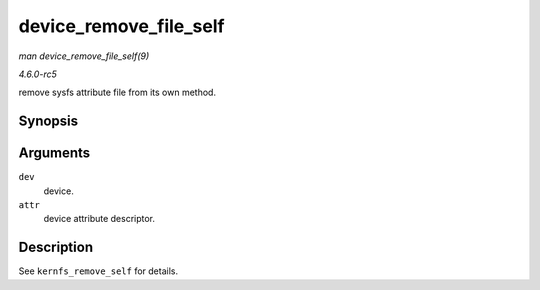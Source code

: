 .. -*- coding: utf-8; mode: rst -*-

.. _API-device-remove-file-self:

=======================
device_remove_file_self
=======================

*man device_remove_file_self(9)*

*4.6.0-rc5*

remove sysfs attribute file from its own method.


Synopsis
========

.. c:function:: bool device_remove_file_self( struct device * dev, const struct device_attribute * attr )

Arguments
=========

``dev``
    device.

``attr``
    device attribute descriptor.


Description
===========

See ``kernfs_remove_self`` for details.


.. ------------------------------------------------------------------------------
.. This file was automatically converted from DocBook-XML with the dbxml
.. library (https://github.com/return42/sphkerneldoc). The origin XML comes
.. from the linux kernel, refer to:
..
.. * https://github.com/torvalds/linux/tree/master/Documentation/DocBook
.. ------------------------------------------------------------------------------
